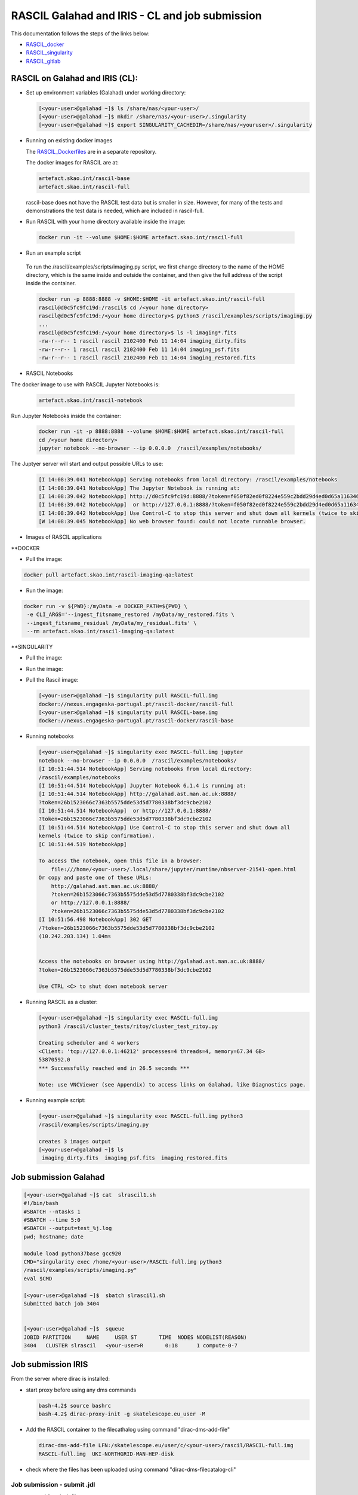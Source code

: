 ===============================================
RASCIL Galahad and IRIS - CL and job submission
===============================================

This documentation follows the steps of the links below:

-   `RASCIL_docker  <https://ska-telescope.gitlab.io/external/rascil/RASCIL_install.html#installation-via-docker>`__

-   `RASCIL_singularity <https://ska-telescope.gitlab.io/external/rascil/installation/RASCIL_docker.html#singularity>`__

-   `RASCIL_gitlab  <https://gitlab.com/ska-telescope/rascil>`__

RASCIL on Galahad and IRIS (CL):
================================

-  Set up environment variables (Galahad) under working directory:

   .. code:: python

      [<your-user>@galahad ~]$ ls /share/nas/<your-user>/
      [<your-user>@galahad ~]$ mkdir /share/nas/<your-user>/.singularity
      [<your-user>@galahad ~]$ export SINGULARITY_CACHEDIR=/share/nas/<youruser>/.singularity

-  Running on existing docker images

   The `RASCIL_Dockerfiles  <https://gitlab.com/ska-telescope/rascil-docker>`__ are in a separate repository.

   The docker images for RASCIL are at:

   .. code:: python

      artefact.skao.int/rascil-base
      artefact.skao.int/rascil-full

   rascil-base does not have the RASCIL test data but is smaller in size. However, for many of the tests and demonstrations the test data is needed, which are       included in rascil-full.

- Run RASCIL with your home directory available inside the image:

 .. code:: python
 
   docker run -it --volume $HOME:$HOME artefact.skao.int/rascil-full
   
- Run an example script 
 
 To run the /rascil/examples/scripts/imaging.py script, we first change directory to the name of the HOME directory, which is the same inside and outside the container, and then give the full address of the script inside the container.   

 .. code:: python
   
   docker run -p 8888:8888 -v $HOME:$HOME -it artefact.skao.int/rascil-full
   rascil@d0c5fc9fc19d:/rascil$ cd /<your home directory>
   rascil@d0c5fc9fc19d:/<your home directory>$ python3 /rascil/examples/scripts/imaging.py
   ...
   rascil@d0c5fc9fc19d:/<your home directory>$ ls -l imaging*.fits
   -rw-r--r-- 1 rascil rascil 2102400 Feb 11 14:04 imaging_dirty.fits
   -rw-r--r-- 1 rascil rascil 2102400 Feb 11 14:04 imaging_psf.fits
   -rw-r--r-- 1 rascil rascil 2102400 Feb 11 14:04 imaging_restored.fits

- RASCIL Notebooks

The docker image to use with RASCIL Jupyter Notebooks is:

 .. code:: python
 
   artefact.skao.int/rascil-notebook
   
   
Run Jupyter Notebooks inside the container:
 
 .. code:: python

   docker run -it -p 8888:8888 --volume $HOME:$HOME artefact.skao.int/rascil-full
   cd /<your home directory>
   jupyter notebook --no-browser --ip 0.0.0.0  /rascil/examples/notebooks/


The Juptyer server will start and output possible URLs to use:

 .. code:: python
 
   [I 14:08:39.041 NotebookApp] Serving notebooks from local directory: /rascil/examples/notebooks
   [I 14:08:39.041 NotebookApp] The Jupyter Notebook is running at:
   [I 14:08:39.042 NotebookApp] http://d0c5fc9fc19d:8888/?token=f050f82ed0f8224e559c2bdd29d4ed0d65a116346bcb5653
   [I 14:08:39.042 NotebookApp]  or http://127.0.0.1:8888/?token=f050f82ed0f8224e559c2bdd29d4ed0d65a116346bcb5653
   [I 14:08:39.042 NotebookApp] Use Control-C to stop this server and shut down all kernels (twice to skip confirmation).
   [W 14:08:39.045 NotebookApp] No web browser found: could not locate runnable browser.


- Images of RASCIL applications

**DOCKER

- Pull the image:

.. code:: python
   
   docker pull artefact.skao.int/rascil-imaging-qa:latest

- Run the image:

.. code:: python

   docker run -v ${PWD}:/myData -e DOCKER_PATH=${PWD} \
    -e CLI_ARGS='--ingest_fitsname_restored /myData/my_restored.fits \
    --ingest_fitsname_residual /myData/my_residual.fits' \
    --rm artefact.skao.int/rascil-imaging-qa:latest



**SINGULARITY

- Pull the image:

.. code:: python
   singularity pull rascil-imaging-qa.img docker://artefact.skao.int/rascil-imaging-qa:latest

- Run the image:

.. code:: python
   singularity run \
    --env CLI_ARGS='--ingest_fitsname_restored test-imaging-pipeline-dask_continuum_imaging_restored.fits \
        --ingest_fitsname_residual test-imaging-pipeline-dask_continuum_imaging_residual.fits' \
    rascil-imaging-qa.img



-  Pull the Rascil image:

   .. code:: python

      [<your-user>@galahad ~]$ singularity pull RASCIL-full.img 
      docker://nexus.engageska-portugal.pt/rascil-docker/rascil-full
      [<your-user>@galahad ~]$ singularity pull RASCIL-base.img 
      docker://nexus.engageska-portugal.pt/rascil-docker/rascil-base

-  Running notebooks

   .. code:: python

      [<your-user>@galahad ~]$ singularity exec RASCIL-full.img jupyter 
      notebook --no-browser --ip 0.0.0.0  /rascil/examples/notebooks/
      [I 10:51:44.514 NotebookApp] Serving notebooks from local directory:
      /rascil/examples/notebooks
      [I 10:51:44.514 NotebookApp] Jupyter Notebook 6.1.4 is running at:
      [I 10:51:44.514 NotebookApp] http://galahad.ast.man.ac.uk:8888/
      ?token=26b1523066c7363b5575dde53d5d7780338bf3dc9cbe2102
      [I 10:51:44.514 NotebookApp]  or http://127.0.0.1:8888/
      ?token=26b1523066c7363b5575dde53d5d7780338bf3dc9cbe2102
      [I 10:51:44.514 NotebookApp] Use Control-C to stop this server and shut down all
      kernels (twice to skip confirmation).
      [C 10:51:44.519 NotebookApp]

      To access the notebook, open this file in a browser:
          file:///home/<your-user>/.local/share/jupyter/runtime/nbserver-21541-open.html
      Or copy and paste one of these URLs:
          http://galahad.ast.man.ac.uk:8888/
          ?token=26b1523066c7363b5575dde53d5d7780338bf3dc9cbe2102
          or http://127.0.0.1:8888/
          ?token=26b1523066c7363b5575dde53d5d7780338bf3dc9cbe2102
      [I 10:51:56.498 NotebookApp] 302 GET 
      /?token=26b1523066c7363b5575dde53d5d7780338bf3dc9cbe2102 
      (10.242.203.134) 1.04ms


      Access the notebooks on browser using http://galahad.ast.man.ac.uk:8888/
      ?token=26b1523066c7363b5575dde53d5d7780338bf3dc9cbe2102

      Use CTRL <C> to shut down notebook server

-  Running RASCIL as a cluster:

   .. code:: python

      [<your-user>@galahad ~]$ singularity exec RASCIL-full.img 
      python3 /rascil/cluster_tests/ritoy/cluster_test_ritoy.py

      Creating scheduler and 4 workers
      <Client: 'tcp://127.0.0.1:46212' processes=4 threads=4, memory=67.34 GB>
      53870592.0
      *** Successfully reached end in 26.5 seconds ***

      Note: use VNCViewer (see Appendix) to access links on Galahad, like Diagnostics page.

-  Running example script:

   .. code:: python

      [<your-user>@galahad ~]$ singularity exec RASCIL-full.img python3 
      /rascil/examples/scripts/imaging.py

      creates 3 images output
      [<your-user>@galahad ~]$ ls
       imaging_dirty.fits  imaging_psf.fits  imaging_restored.fits

Job submission Galahad
======================

.. code:: python

   [<your-user>@galahad ~]$ cat  slrascil1.sh
   #!/bin/bash
   #SBATCH --ntasks 1
   #SBATCH --time 5:0
   #SBATCH --output=test_%j.log
   pwd; hostname; date

   module load python37base gcc920
   CMD="singularity exec /home/<your-user>/RASCIL-full.img python3 
   /rascil/examples/scripts/imaging.py"
   eval $CMD

   [<your-user>@galahad ~]$  sbatch slrascil1.sh
   Submitted batch job 3404


   [<your-user>@galahad ~]$  squeue
   JOBID PARTITION     NAME     USER ST       TIME  NODES NODELIST(REASON)
   3404   CLUSTER slrascil   <your-user>R       0:18      1 compute-0-7

Job submission IRIS
===================

From the server where dirac is installed:

-  start proxy before using any dms commands

   .. code:: python

          bash-4.2$ source bashrc
          bash-4.2$ dirac-proxy-init -g skatelescope.eu_user -M

-  Add the RASCIL container to the filecathalog using command
   "dirac-dms-add-file"

   .. code:: python

      dirac-dms-add-file LFN:/skatelescope.eu/user/c/<your-user>/rascil/RASCIL-full.img  
      RASCIL-full.img  UKI-NORTHGRID-MAN-HEP-disk

-  check where the files has been uploaded using command
   "dirac-dms-filecatalog-cli"

Job submission - submit .jdl 
-----------------------------

-  create .jdl and .sh files

   .. code:: python


      cat simpleR1.jdl
      JobName = "InputAndOuputSandbox";
      Executable = "testR1.sh";
      StdOutput = "StdOut";
      StdError = "StdErr";
      InputSandbox = {"testR1.sh"};
      InputData = {"LFN:/skatelescope.eu/user/c/<your-user>/rascil/RASCIL-full.img"};
      OutputSandbox = {"StdOut","StdErr"};
      OutputData={"imaging_dirty.fits","imaging_psf.fits","imaging_restored.fits"};
      OutputSE ="UKI-NORTHGRID-MAN-HEP-disk";
      Site = "LCG.UKI-NORTHGRID-MAN-HEP.uk";


      cat testR1.sh
      #!/bin/bash
      singularity exec --cleanenv -H $PWD:/srv --pwd /srv -C RASCIL-full.img
      python3 /rascil/examples/scripts/imaging.py;

-  Submit the job

   .. code:: python


      bash-4.2$ dirac-wms-job-submit simpleR1.jdl
      JobID = 25260750

      bash-4.2$ dirac-wms-job-status 25260750
      JobID=25260750 Status=Running; MinorStatus=Input Data Resolution; 
      Site=LCG.UKINORTHGRID-MAN-HEP.uk;

      bash-4.2$ dirac-wms-job-status 25260750
      JobID=25260750 Status=Done; MinorStatus=Execution Complete; 
      Site=LCG.UKINORTHGRID-MAN-HEP.uk;

-  Get output data and output file

   .. code:: python


      bash-4.2$ dirac-wms-job-get-output-data 25336768
      Job 25336768 output data retrieved
      bash-4.2$ ls
      -rw-r--r--. 1 <your-user> users6 2102400 May 14 17:32 imaging_dirty.fits
      -rw-r--r--. 1 <your-user> users6 2102400 May 14 17:32 imaging_psf.fits
      -rw-r--r--. 1 <your-user> users6 2102400 May 14 17:32 imaging_restored.fits

      bash-4.2$ dirac-wms-job-get-output 25336768
      Job output sandbox retrieved in
      /raid/scratch/<your-user>/dirac_ui/tests/rascilTests/ 25336768/
      bash-4.2$ cd 25336768
      bash-4.2$ ls
      StdErr StdOut
      bash-4.2$ cat StdErr
      INFO: Convert SIF file to sandbox...
      INFO: Cleaning up image...

Job submission - submit .py
---------------------------

-  Set up environment variables:

   .. code:: python

         
      #SET THE PATH PYTHON 2.7 INTO $PATH
      #PATH to python 2.7 added
      eg bash-4.2$ export PATH=/usr/local/casa/bin/python:$PATH

-  the job to be submitted and the .sh script

   .. code:: python


      bash-4.2$ cat jobpy.py
      import os
      import sys
      import time
      # setup DIRAC
      from DIRAC.Core.Base import Script
      Script.parseCommandLine(ignoreErrors=False)
      from DIRAC.Interfaces.API.Job import Job
      from DIRAC.Interfaces.API.Dirac import Dirac
      from DIRAC.Core.Security.ProxyInfo import getProxyInfo
      SitesList = ['LCG.UKI-NORTHGRID-MAN-HEP.uk']
      SEList = ['UKI-NORTHGRID-MAN-HEP-disk']
      dirac = Dirac()
      j = Job(stdout='StdOut', stderr='StdErr')
      j.setName('TestJob')
      j.setInputSandbox(["testR1py.sh"])
      j.setInputData(['LFN:/skatelescope.eu/user/c/<your-user>/rascil/RASCILfull.img'])
      j.setOutputSandbox(['StdOut','StdErr'])
      j.setOutputData(['imaging_dirty.fits','imaging_psf.fits','imaging_restored.fits'],
      outputSE='UKI-NORTHGRID-MAN-HEP-disk')
      j.setExecutable('testR1py.sh')
      jobID = dirac.submitJob(j)
      print 'Submission Result: ', jobID


      bash-4.2$ cat testR1py.sh
      #!/bin/bash
      singularity exec --cleanenv -H $PWD:/srv --pwd /srv -C RASCIL-full1.img
      python3 /rascil/examples/scripts/imaging.py

-  Submitting the job

   .. code:: python


      bash-4.2$ python jobpy.py
      Submission Result: {'requireProxyUpload': False, 'OK': True, 'rpcStub':
      (('WorkloadManagement/JobManag er', {'delegatedDN':
      None, 'timeout': 600, 'skipCACheck': False, 'keepAliveLapse': 150,
      'delegatedGroup ': None}), 'submitJob', ('[ \n
      Origin = DIRAC;\n Executable = "$DIRACROOT/scripts/dirac-jobexec";
      \n StdError = StdErr;\n LogLevel = info;\n OutputSE = UKI-NORTHGRIDMAN-
      HEP-disk;\n InputSa ndbox = \n {\n
      "testR1py.sh",\n "SB:GridPPSandboxSE|/SandBox/i/iulia.c.cim
      pan.skatelescope.eu_user/cf8/ca6/cf8ca689995e24c01c068eb6f34126b8.tar.bz2"\n
      };\n JobName = T estJob;\n Priority = 1;\n
      Arguments = "jobDescription.xml -o LogLevel=info";\n JobGroup = skat
      elescope.eu;\n OutputSandbox = \n {\n StdOut,\n
      StdErr,\n Sc ript1_testR1py.sh.log\n
      };\n StdOutput = StdOut;\n InputData = LFN:/skatelescope.eu/user/c
      /<your-user>/rascil/RASCIL-full1.img;\n JobType = User;\n OutputData = \n
      {\n imagin g_dirty.fits,\n
      imaging_psf.fits,\n imaging_restored.fits\n };\n]',)), 'Va
      lue': 25344748, 'JobID': 25344748}

-  Get the results

   .. code:: python


      bash-4.2$ dirac-wms-job-get-output 25344748
      Job output sandbox retrieved in 
      /raid/scratch/<your-user>/dirac_ui/tests/rascilTests/25344748/

      bash-4.2$ cd 25344748
      bash-4.2$ ls
      Script1_testR1py.sh.log StdOut

      bash-4.2$ dirac-wms-job-get-output-data 25344748
      Job 25344748 output data retrieved
      bash-4.2$ ls
      imaging_dirty.fits imaging_psf.fits imaging_restored.fits
      Script1_testR1py.sh.log StdOut

Appendix
========

.. code:: python

   You run vncserver on galahad (already installed). On your windows PC use:
   https://www.tightvnc.com/download-old.php as your vnc viewer.

   When you run vncserver for the first time you will set up a password. 
   It will report it has created a virtual display galahad.ast.man.ac.uk:X
   The X will be a number. You then use that address in your vnc viewer

   [<your-user>@galahad ~]$ vncserver
   [<your-user>@galahad ~]$ vncserver -kill :3
   Killing Xvnc process ID 35841

With vnc I would suggest editing the default .vnc/xstartup file (created
after you run vncserver for the first time) to change the last line to
run /usr/bin/icewm as the window manager rather than xinitrc. You should
then kill off your first vncserver and run it again to pick up the
change. This avoids a bug where sometimes the VNC just displays a black
screen.

.. code:: python


   [<your-user>@galahad ~]$ cat .vnc/xstartup
   #!/bin/shunset SESSION_MANAGER
   unset DBUS_SESSION_BUS_ADDRESS
   #exec /etc/X11/xinit/xinitrc
   /usr/bin/icewm
   [<your-user>@galahad ~]$ vncserver #restarting the server

How to find the host for the for the diagnostics page? It would be
whichever host has started it, so use squeue to see what host is running
your job and then it would be for example http://compute-0-5:8787

.. code:: python

   [<your-user>@galahad ~]$ squeue


